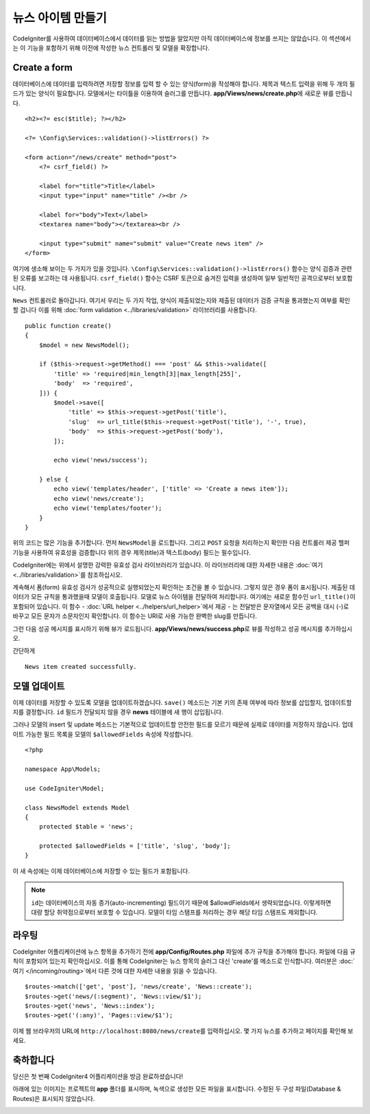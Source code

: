 뉴스 아이템 만들기
##################

CodeIgniter를 사용하여 데이터베이스에서 데이터를 읽는 방법을 알았지만 아직 데이터베이스에 정보를 쓰지는 않았습니다.
이 섹션에서는 이 기능을 포함하기 위해 이전에 작성한 뉴스 컨트롤러 및 모델을 확장합니다.

Create a form
-------------

데이터베이스에 데이터를 입력하려면 저장할 정보를 입력 할 수 있는 양식(form)을 작성해야 합니다.
제목과 텍스트 입력을 위해 두 개의 필드가 있는 양식이 필요합니다.
모델에서는 타이틀을 이용하여 슬러그를 만듭니다.
**app/Views/news/create.php**\ 에 새로운 뷰를 만듭니다.

::

    <h2><?= esc($title); ?></h2>

    <?= \Config\Services::validation()->listErrors() ?>

    <form action="/news/create" method="post">
        <?= csrf_field() ?>

        <label for="title">Title</label>
        <input type="input" name="title" /><br />

        <label for="body">Text</label>
        <textarea name="body"></textarea><br />

        <input type="submit" name="submit" value="Create news item" />
    </form>

여기에 생소해 보이는 두 가지가 있을 것입니다.
``\Config\Services::validation()->listErrors()`` 함수는 양식 검증과 관련된 오류를 보고하는 데 사용됩니다. 
``csrf_field()`` 함수는 CSRF 토큰으로 숨겨진 입력을 생성하여 일부 일반적인 공격으로부터 보호합니다.

``News`` 컨트롤러로 돌아갑니다.
여기서 우리는 두 가지 작업, 양식이 제출되었는지와 제출된 데이터가 검증 규칙을 통과했는지 여부를 확인할 겁니다
이를 위해 :doc:`form validation <../libraries/validation>` 라이브러리를 사용합니다.

::

    public function create()
    {
        $model = new NewsModel();

        if ($this->request->getMethod() === 'post' && $this->validate([
            'title' => 'required|min_length[3]|max_length[255]',
            'body'  => 'required',
        ])) {
            $model->save([
                'title' => $this->request->getPost('title'),
                'slug'  => url_title($this->request->getPost('title'), '-', true),
                'body'  => $this->request->getPost('body'),
            ]);

            echo view('news/success');
            
        } else {
            echo view('templates/header', ['title' => 'Create a news item']);
            echo view('news/create');
            echo view('templates/footer');
        }
    }

위의 코드는 많은 기능을 추가합니다.
먼저 ``NewsModel``\ 을 로드합니다.
그리고 ``POST`` 요청을 처리하는지 확인한 다음 컨트롤러 제공 헬퍼 기능을 사용하여 유효성을 검증합니다
위의 경우 제목(title)과 텍스트(body) 필드는 필수입니다.

CodeIgniter에는 위에서 설명한 강력한 유효성 검사 라이브러리가 있습니다.
이 라이브러리에 대한 자세한 내용은 :doc:`여기 <../libraries/validation>`\ 를 참조하십시오.

계속해서 폼(form) 유효성 검사가 성공적으로 실행되었는지 확인하는 조건을 볼 수 있습니다.
그렇지 않은 경우 폼이 표시됩니다. 
제출된 데이터가 모든 규칙을 통과했을때 모델이 호출됩니다.
모델로 뉴스 아이템을 전달하여 처리합니다.
여기에는 새로운 함수인 ``url_title()``\ 이 포함되어 있습니다.
이 함수 - :doc:`URL helper <../helpers/url_helper>`\ 에서 제공 - 는 전달받은 문자열에서 
모든 공백을 대시 (-)로 바꾸고 모든 문자가 소문자인지 확인합니다. 
이 함수는 URI로 사용 가능한 완벽한 slug를 만듭니다.


그런 다음 성공 메시지를 표시하기 위해 뷰가 로드됩니다.
**app/Views/news/success.php**\ 로 뷰를 작성하고 성공 메시지를 추가하십시오.

간단하게

::

    News item created successfully. 

모델 업데이트
-------------------------------------------------------

이제 데이터를 저장할 수 있도록 모델을 업데이트하겠습니다.
``save()`` 메소드는 기본 키의 존재 여부에 따라 정보를 삽입할지, 업데이트할지를 결정합니다.
``id`` 필드가 전달되지 않을 경우 **news** 테이블에 새 행이 삽입됩니다.

그러나 모델의 insert 및 update 메소드는 기본적으로 업데이트할 안전한 필드를 모르기 때문에 실제로 데이터를 저장하지 않습니다.
업데이트 가능한 필드 목록을 모델의 ``$allowedFields`` 속성에 작성합니다.

::

    <?php 
    
    namespace App\Models;
    
    use CodeIgniter\Model;

    class NewsModel extends Model
    {
        protected $table = 'news';

        protected $allowedFields = ['title', 'slug', 'body'];
    }


이 새 속성에는 이제 데이터베이스에 저장할 수 있는 필드가 포함됩니다.

.. note:: 
    ``id``\ 는 데이터베이스의 자동 증가(auto-incrementing) 필드이기 때문에 $allowdFields에서 생략되었습니다.
    이렇게하면 대량 할당 취약점으로부터 보호할 수 있습니다.
    모델이 타임 스탬프를 처리하는 경우 해당 타임 스탬프도 제외합니다.

라우팅
-------------------------------------------------------

CodeIgniter 어플리케이션에 뉴스 항목을 추가하기 전에 **app/Config/Routes.php** 파일에 추가 규칙을 추가해야 합니다.
파일에 다음 규칙이 포함되어 있는지 확인하십시오. 
이를 통해 CodeIgniter는 뉴스 항목의 슬러그 대신 'create'를 메소드로 인식합니다.
여러분은 :doc:`여기 </incoming/routing>`\ 에서 다른 것에 대한 자세한 내용을 읽을 수 있습니다.

::

    $routes->match(['get', 'post'], 'news/create', 'News::create');
    $routes->get('news/(:segment)', 'News::view/$1');
    $routes->get('news', 'News::index');
    $routes->get('(:any)', 'Pages::view/$1');

이제 웹 브라우저의 URL에 ``http://localhost:8080/news/create``\ 를 입력하십시오.
몇 가지 뉴스를 추가하고 페이지를 확인해 보세요.

.. image:: ../images/tutorial3.png
    :align: center
    :height: 415px
    :width: 45%

.. image:: ../images/tutorial4.png
    :align: center
    :height: 415px
    :width: 45%

축하합니다
-------------------------------------------------------

당신은 첫 번째 CodeIgniter4 어플리케이션을 방금 완료하셨습니다!

아래에 있는 이미지는 프로젝트의 **app** 폴더를 표시하며, 녹색으로 생성한 모든 파일을 표시합니다.
수정된 두 구성 파일(Database & Routes)은 표시되지 않았습니다.

.. image:: ../images/tutorial9.png
    :align: left